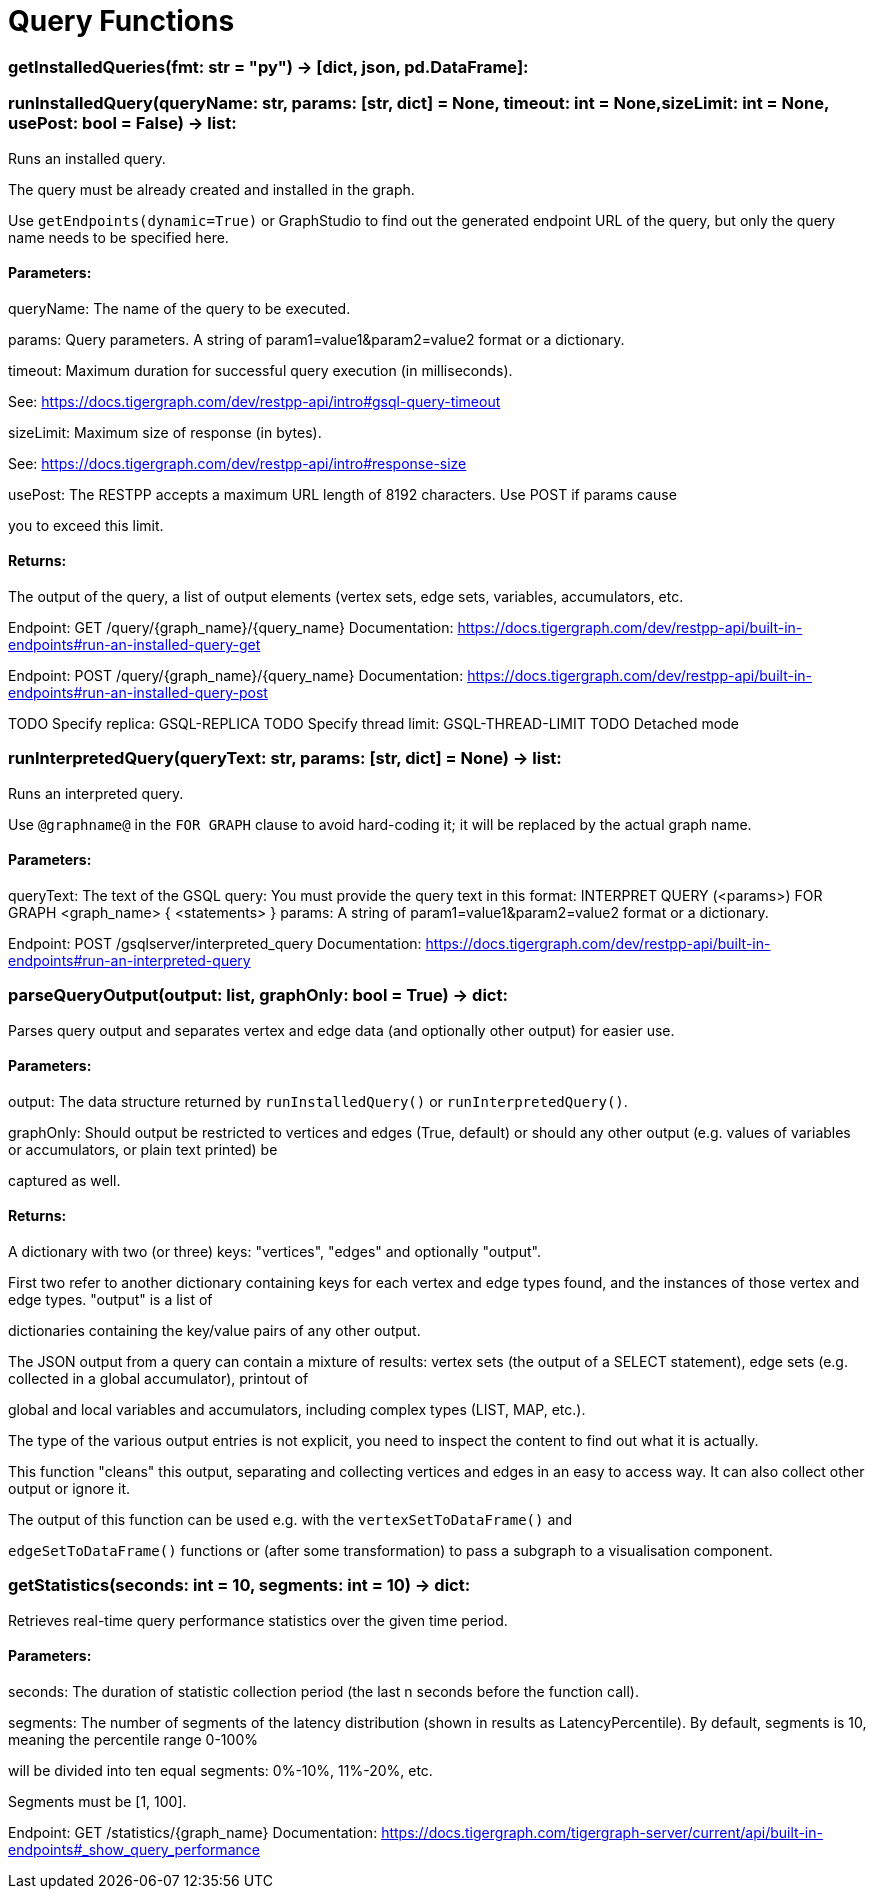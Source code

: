 = Query Functions

### getInstalledQueries(fmt: str = "py") -> [dict, json, pd.DataFrame]:

### runInstalledQuery(queryName: str, params: [str, dict] = None, timeout: int = None,sizeLimit: int = None, usePost: bool = False) -> list:
Runs an installed query.


The query must be already created and installed in the graph.

Use ``getEndpoints(dynamic=True)`` or GraphStudio to find out the generated endpoint URL of
the query, but only the query name needs to be specified here.


#### Parameters:

queryName:
The name of the query to be executed.

params:
Query parameters. A string of param1=value1&param2=value2 format or a dictionary.

timeout:
Maximum duration for successful query execution (in milliseconds).

See: https://docs.tigergraph.com/dev/restpp-api/intro#gsql-query-timeout

sizeLimit:
Maximum size of response (in bytes).

See: https://docs.tigergraph.com/dev/restpp-api/intro#response-size

usePost:
The RESTPP accepts a maximum URL length of 8192 characters. Use POST if params cause

you to exceed this limit.


#### Returns:

The output of the query, a list of output elements (vertex sets, edge sets, variables,
accumulators, etc.


Endpoint:
GET /query/{graph_name}/{query_name}
Documentation:
https://docs.tigergraph.com/dev/restpp-api/built-in-endpoints#run-an-installed-query-get


Endpoint:
POST /query/{graph_name}/{query_name}
Documentation:
https://docs.tigergraph.com/dev/restpp-api/built-in-endpoints#run-an-installed-query-post


TODO Specify replica: GSQL-REPLICA
TODO Specify thread limit: GSQL-THREAD-LIMIT
TODO Detached mode

### runInterpretedQuery(queryText: str, params: [str, dict] = None) -> list:
Runs an interpreted query.


Use ``@graphname@`` in the ``FOR GRAPH`` clause to avoid hard-coding it; it will be replaced
by the actual graph name.


#### Parameters:

queryText:
The text of the GSQL query:
You must provide the query text in this format:
INTERPRET QUERY (<params>) FOR GRAPH <graph_name> {
<statements>
}
params:
A string of param1=value1&param2=value2 format or a dictionary.


Endpoint:
POST /gsqlserver/interpreted_query
Documentation:
https://docs.tigergraph.com/dev/restpp-api/built-in-endpoints#run-an-interpreted-query


### parseQueryOutput(output: list, graphOnly: bool = True) -> dict:
Parses query output and separates vertex and edge data (and optionally other output) for
easier use.


#### Parameters:

output:
The data structure returned by `runInstalledQuery()` or `runInterpretedQuery()`.

graphOnly:
Should output be restricted to vertices and edges (True, default) or should any
other output (e.g. values of variables or accumulators, or plain text printed) be

captured as well.


#### Returns:

A dictionary with two (or three) keys: "vertices", "edges" and optionally "output".

First two refer to another dictionary containing keys for each vertex and edge types
found, and the instances of those vertex and edge types. "output" is a list of

dictionaries containing the key/value pairs of any other output.


The JSON output from a query can contain a mixture of results: vertex sets (the output of a
SELECT statement), edge sets (e.g. collected in a global accumulator), printout of

global and local variables and accumulators, including complex types (LIST, MAP, etc.).

The type of the various output entries is not explicit, you need to inspect the content
to find out what it is actually.

This function "cleans" this output, separating and collecting vertices and edges in an easy
to access way. It can also collect other output or ignore it.

The output of this function can be used e.g. with the `vertexSetToDataFrame()` and

`edgeSetToDataFrame()` functions or (after some transformation) to pass a subgraph to a
visualisation component.


### getStatistics(seconds: int = 10, segments: int = 10) -> dict:
Retrieves real-time query performance statistics over the given time period.


#### Parameters:

seconds:
The duration of statistic collection period (the last n seconds before the function
call).

segments:
The number of segments of the latency distribution (shown in results as
LatencyPercentile). By default, segments is 10, meaning the percentile range 0-100%

will be divided into ten equal segments: 0%-10%, 11%-20%, etc.

Segments must be [1, 100].


Endpoint:
GET /statistics/{graph_name}
Documentation:
https://docs.tigergraph.com/tigergraph-server/current/api/built-in-endpoints#_show_query_performance


